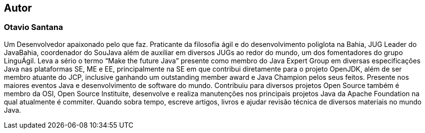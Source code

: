 
== Autor

=== Otavio Santana

Um Desenvolvedor apaixonado pelo que faz. Praticante da filosofia ágil e do desenvolvimento poliglota na Bahia, JUG Leader do JavaBahia, coordenador do SouJava além de auxiliar em diversos JUGs ao redor do mundo, um dos fomentadores do grupo LinguÁgil. Leva a sério o termo “Make the future Java” presente como membro do Java Expert Group em diversas especificações Java nas plataformas SE, ME e EE, principalmente na SE em que contribui diretamente para o projeto OpenJDK, além de ser membro atuante do JCP, inclusive ganhando um outstanding member award e Java Champion pelos seus feitos. Presente nos maiores eventos Java e desenvolvimento de software do mundo. Contribuiu para diversos projetos Open Source também é membro da OSI, Open Source Instituite, desenvolve e realiza manutenções nos principais projetos Java da Apache Foundation na qual atualmente é commiter. Quando sobra tempo, escreve artigos, livros e ajudar revisão técnica de diversos materiais no mundo Java.